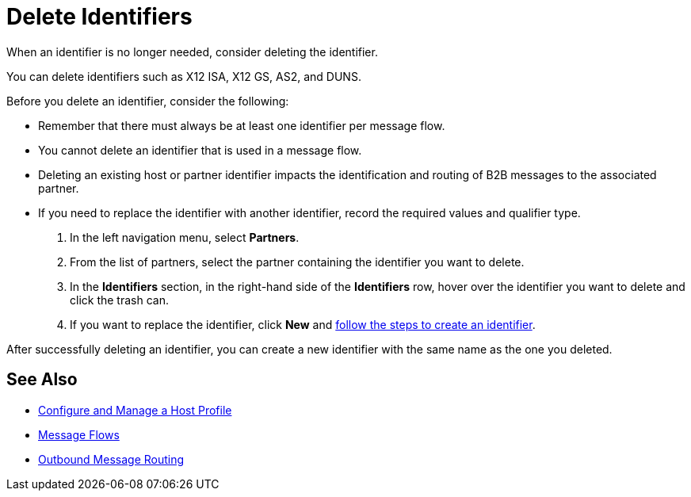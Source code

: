 = Delete Identifiers

When an identifier is no longer needed, consider deleting the identifier.

You can delete identifiers such as X12 ISA, X12 GS, AS2, and DUNS.

Before you delete an identifier, consider the following:

* Remember that there must always be at least one identifier per message flow.
* You cannot delete an identifier that is used in a message flow.
* Deleting an existing host or partner identifier impacts the identification and routing of B2B messages to the associated partner.
* If you need to replace the identifier with another identifier, record the required values and qualifier type.



. In the left navigation menu, select *Partners*.
. From the list of partners, select the partner containing the identifier you want to delete.
. In the *Identifiers* section, in the right-hand side of the *Identifiers* row, hover over the identifier you want to delete and click the trash can.
. If you want to replace the identifier, click *New* and xref:partner-manager-identifiers.adoc[follow the steps to create an identifier].

After successfully deleting an identifier, you can create a new identifier with the same name as the one you deleted.

== See Also

* xref:configure-host.adoc[Configure and Manage a Host Profile]
* xref:message-flows.adoc[Message Flows]
* xref:outbound-message-routing.adoc[Outbound Message Routing]

